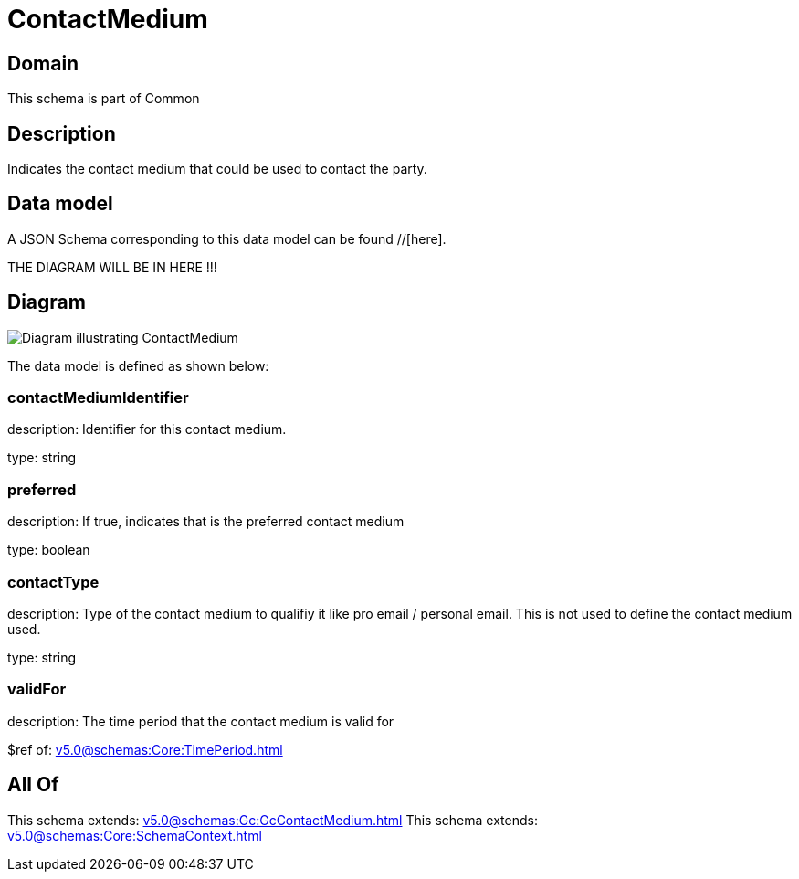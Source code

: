 = ContactMedium

[#domain]
== Domain

This schema is part of Common

[#description]
== Description
Indicates the contact medium that could be used to contact the party.


[#data_model]
== Data model

A JSON Schema corresponding to this data model can be found //[here].

THE DIAGRAM WILL BE IN HERE !!!

[#diagram]
== Diagram
image::Resource_ContactMedium.png[Diagram illustrating ContactMedium]


The data model is defined as shown below:


=== contactMediumIdentifier
description: Identifier for this contact medium.

type: string


=== preferred
description: If true, indicates that is the preferred contact medium

type: boolean


=== contactType
description: Type of the contact medium to qualifiy it like pro email / personal email. This is not used to define the contact medium used.

type: string


=== validFor
description: The time period that the contact medium is valid for

$ref of: xref:v5.0@schemas:Core:TimePeriod.adoc[]


[#all_of]
== All Of

This schema extends: xref:v5.0@schemas:Gc:GcContactMedium.adoc[]
This schema extends: xref:v5.0@schemas:Core:SchemaContext.adoc[]
